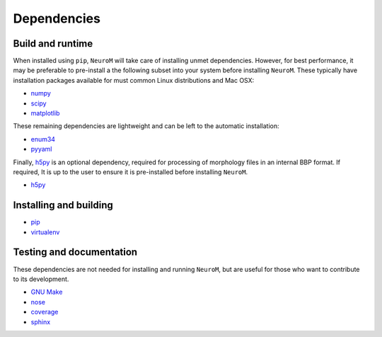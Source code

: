 .. Copyright (c) 2015, Ecole Polytechnique Federale de Lausanne, Blue Brain Project
   All rights reserved.

   This file is part of NeuroM <https://github.com/BlueBrain/NeuroM>

   Redistribution and use in source and binary forms, with or without
   modification, are permitted provided that the following conditions are met:

       1. Redistributions of source code must retain the above copyright
          notice, this list of conditions and the following disclaimer.
       2. Redistributions in binary form must reproduce the above copyright
          notice, this list of conditions and the following disclaimer in the
          documentation and/or other materials provided with the distribution.
       3. Neither the name of the copyright holder nor the names of
          its contributors may be used to endorse or promote products
          derived from this software without specific prior written permission.

   THIS SOFTWARE IS PROVIDED BY THE COPYRIGHT HOLDERS AND CONTRIBUTORS "AS IS" AND
   ANY EXPRESS OR IMPLIED WARRANTIES, INCLUDING, BUT NOT LIMITED TO, THE IMPLIED
   WARRANTIES OF MERCHANTABILITY AND FITNESS FOR A PARTICULAR PURPOSE ARE
   DISCLAIMED. IN NO EVENT SHALL THE COPYRIGHT HOLDER OR CONTRIBUTORS BE LIABLE FOR ANY
   DIRECT, INDIRECT, INCIDENTAL, SPECIAL, EXEMPLARY, OR CONSEQUENTIAL DAMAGES
   (INCLUDING, BUT NOT LIMITED TO, PROCUREMENT OF SUBSTITUTE GOODS OR SERVICES;
   LOSS OF USE, DATA, OR PROFITS; OR BUSINESS INTERRUPTION) HOWEVER CAUSED AND
   ON ANY THEORY OF LIABILITY, WHETHER IN CONTRACT, STRICT LIABILITY, OR TORT
   (INCLUDING NEGLIGENCE OR OTHERWISE) ARISING IN ANY WAY OUT OF THE USE OF THIS
   SOFTWARE, EVEN IF ADVISED OF THE POSSIBILITY OF SUCH DAMAGE.



Dependencies
============

Build and runtime
-----------------

.. _pre-dep-label:

When installed using ``pip``, ``NeuroM`` will take care of installing unmet dependencies.
However, for best performance, it may be preferable to pre-install a the following
subset into your system before installing ``NeuroM``. These typically have installation
packages available for must common Linux distributions and Mac OSX:

* `numpy <http://www.numpy.org/>`_
* `scipy <http://www.scipy.org/>`_
* `matplotlib <http://www.matplotlib.org/>`_

These remaining dependencies are lightweight and can be left to the automatic installation:

* `enum34 <https://pypi.python.org/pypi/enum34/>`_
* `pyyaml <http://www.pyyaml.org/>`_

Finally, `h5py <http://www.h5py.org/>`_ is an optional dependency, required for processing
of morphology files in an internal BBP format. If required, It is up to the user to ensure
it is pre-installed before installing ``NeuroM``.

* `h5py <http://www.h5py.org/>`_


Installing and building
-----------------------

* `pip <https://pip.pypa.io/en/stable/>`_
* `virtualenv <https://virtualenv.pypa.io/en/stable/>`_

Testing and documentation
-------------------------

These dependencies are not needed for installing and running ``NeuroM``,
but are useful for those who want to contribute to its development.

* `GNU Make <https://www.gnu.org/software/make/>`_
* `nose <https://nose.readthedocs.org/en/latest/>`_
* `coverage <https://coverage.readthedocs.org/en/latest/>`_
* `sphinx <http://sphinx-doc.org/>`_
